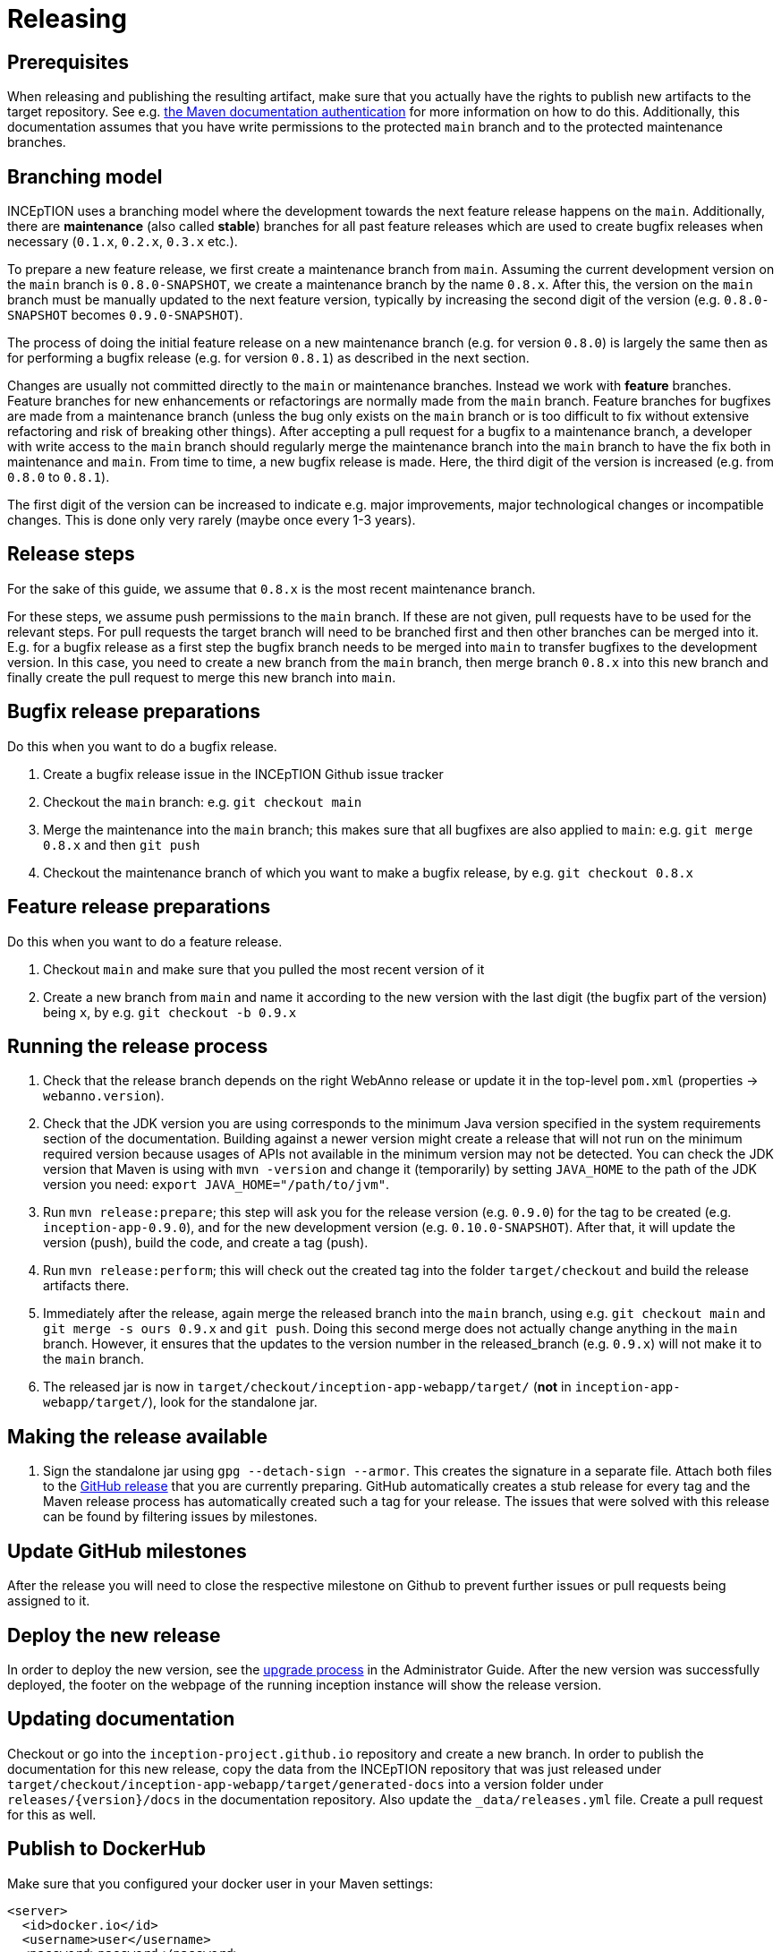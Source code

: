 = Releasing

== Prerequisites

When releasing and publishing the resulting artifact, make sure that you actually have the rights
to publish new artifacts to the target repository. See e.g.
https://maven.apache.org/settings.html#Servers[the Maven documentation authentication] 
for more information on how to do this. Additionally, this documentation assumes that you have write permissions
to the protected `main` branch and to the protected maintenance branches.

== Branching model

INCEpTION uses a branching model where the development towards the next feature release happens on the
`main`. Additionally, there are *maintenance* (also called *stable*) branches for all past feature 
releases which are used to create bugfix releases when necessary (`0.1.x`, `0.2.x`, `0.3.x` etc.). 

To prepare a new feature release, we first create a maintenance branch from `main`. Assuming the current
development version on the `main` branch is `0.8.0-SNAPSHOT`, we create a maintenance branch by the name
`0.8.x`. After this, the version on the `main` branch must be manually updated to the next feature version,
typically by increasing the second digit of the version (e.g. `0.8.0-SNAPSHOT` becomes `0.9.0-SNAPSHOT`).

The process of doing the initial feature release on a new maintenance branch (e.g. for version `0.8.0`) is 
largely the same then as for performing a bugfix release (e.g. for version `0.8.1`) as described in the next section.

Changes are usually not committed directly to the `main` or maintenance branches. Instead we work with
*feature* branches. Feature branches for new enhancements or refactorings are normally made from the 
`main` branch. Feature branches for bugfixes are made from a maintenance branch (unless the bug only 
exists on the `main` branch or is too difficult to fix without extensive refactoring and risk of 
breaking other things). After accepting a pull request for a bugfix to a maintenance branch, a developer
with write access to the `main` branch should regularly merge the maintenance branch into the `main` branch
to have the fix both in maintenance and `main`. From time to time, a new bugfix release is made. Here, the third digit
of the version is increased (e.g. from `0.8.0` to `0.8.1`). 

The first digit of the version can be increased to indicate e.g. major improvements, major technological
changes or incompatible changes. This is done only very rarely (maybe once every 1-3 years). 

== Release steps

For the sake of this guide, we assume that `0.8.x`
is the most recent maintenance branch.

For these steps, we assume push permissions to the `main` branch. If these are not given, pull
requests have to be used for the relevant steps. For pull requests the target branch will need to be branched first 
and then other branches can be merged into it. E.g. for a bugfix release as a first step the bugfix branch needs to be merged into `main`
to transfer bugfixes to the development version. In this case, you need to create a new branch from the `main` branch, then merge branch `0.8.x`
into this new branch and finally create the pull request to merge this new branch into `main`.


== Bugfix release preparations

Do this when you want to do a bugfix release.

. Create a bugfix release issue in the INCEpTION Github issue tracker
. Checkout the `main` branch: e.g. `git checkout main`
. Merge the maintenance into the `main` branch; this makes sure that all bugfixes are
  also applied to `main`: e.g. `git merge 0.8.x` and then `git push`
. Checkout the maintenance branch of which you want to make a bugfix release, by e.g. `git checkout 0.8.x`

== Feature release preparations

Do this when you want to do a feature release.

. Checkout `main` and make sure that you pulled the most recent version of it
. Create a new branch from `main` and name it according to the new version with the last digit (the bugfix part of the version) being `x`, by e.g. `git checkout -b 0.9.x`

== Running the release process

. Check that the release branch depends on the right WebAnno release or update it in the top-level `pom.xml` (properties -> `webanno.version`).
. Check that the JDK version you are using corresponds to the minimum Java version specified in the system requirements section of the documentation. Building against a newer version might create a release that will not run on the minimum required version because usages of APIs not available in the minimum version may not be detected. You can check the JDK version that Maven is using with `mvn -version` and change it (temporarily) by setting `JAVA_HOME` to the path of the JDK version you need: `export JAVA_HOME="/path/to/jvm"`.
. Run `mvn release:prepare`; this step will ask you for the release version (e.g. `0.9.0`) for the tag to be created (e.g. `inception-app-0.9.0`), and for the new development version (e.g. `0.10.0-SNAPSHOT`). After that, it will update the version (push), build the code, and create a tag (push).
. Run `mvn release:perform`; this will check out the created tag into the folder `target/checkout` and build the release artifacts there.
. Immediately after the release, again merge the released branch into the
  `main` branch, using e.g. `git checkout main` and `git merge -s ours 0.9.x` and `git push`. 
  Doing this second merge does not actually change anything in the `main` branch. 
  However, it ensures that the updates to the version number in the released_branch (e.g.  `0.9.x`) will not make it to the `main` branch.
. The released jar is now in `target/checkout/inception-app-webapp/target/` (*not* in `inception-app-webapp/target/`), look for the standalone jar.

== Making the release available

[arabic]
. Sign the standalone jar using `gpg --detach-sign --armor`. This creates the signature in a separate file. Attach both files to
the link:https://github.com/inception-project/inception/releases[GitHub release] that
you are currently preparing. GitHub automatically creates a stub release for every tag
and the Maven release process has automatically created such a tag for your release. The issues
that were solved with this release can be found by filtering issues by milestones.

== Update GitHub milestones

After the release you will need to close the respective milestone on Github to prevent further issues or pull requests being assigned to it.

== Deploy the new release

In order to deploy the new version, see the <<admin-guide.adoc#sect_upgrade,upgrade process>> 
in the Administrator Guide. After the new version was successfully deployed, the footer on the webpage 
of the running inception instance will show the release version.

== Updating documentation

Checkout or go into the `inception-project.github.io` repository and
create a new branch. In order to publish the documentation for this new
release, copy the data from the INCEpTION repository that was just
released under
`target/checkout/inception-app-webapp/target/generated-docs` into a
version folder under `releases/{version}/docs` in the documentation
repository. Also update the `_data/releases.yml` file. Create a pull
request for this as well.

== Publish to DockerHub

Make sure that you configured your docker user in your Maven settings:

[source,xml]
----
<server>
  <id>docker.io</id>
  <username>user</username>
  <password>password</password>
</server>
----

Also, your user needs to have push rights to the `inceptionproject` Dockerhub group.
If you have just made a release, change to `target/checkout/inception-docker`. Otherwise check out the release
tag e.g. via `git checkout tags/inception-app-0.18.0`. 
Make sure that in the top-level POM, the version is set to a release version (no snapshot suffix).
Then go to the `inception-docker` module folder and there run the following commmands:

[source,xml]
----
mvn -Pdocker clean docker:build -Ddocker.image.name="inceptionproject/inception"
mvn -Pdocker docker:push -Ddocker.image.name="inceptionproject/inception"
----

After successfully publishing to DockerHub, the DockerHub repository will show your released version as the latest version.

== Aborting and re-running a release

If for some reason the release process failed, re-run the maven command during which the process was aborted 
(i.e. `mvn release:prepare` or `mvn release:perform`). Maven should repeat any failed steps of the respective process.

If you need to abort the release process use `mvn release:rollback`. However, in this case, you also need to check
if the release tag was already created. You then might need to manually remove it. You might also need to revert the commits 
that were created during the release to re-set the version to the previous state. 
This can be done with `git revert <commit>`.

